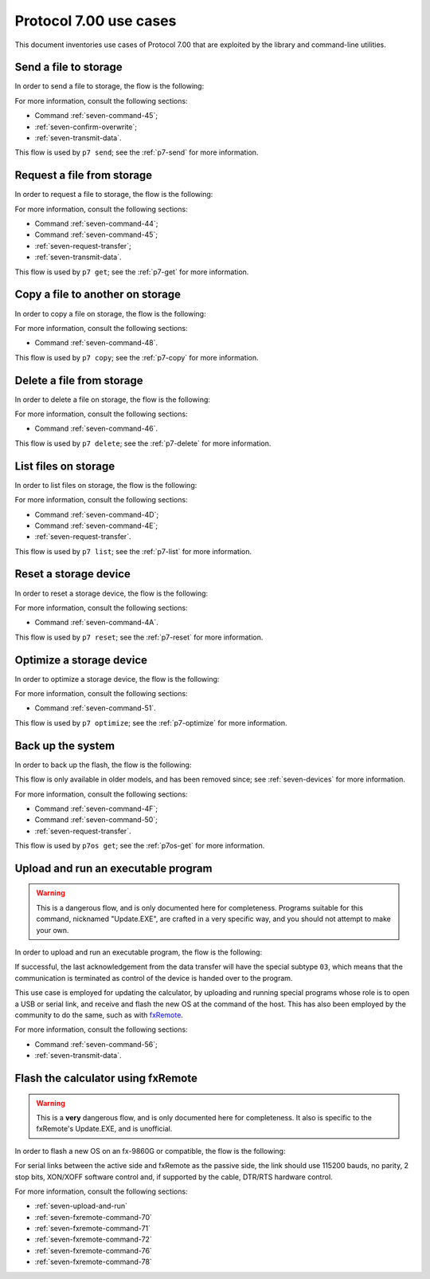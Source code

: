 Protocol 7.00 use cases
=======================

This document inventories use cases of Protocol 7.00 that are exploited by
the library and command-line utilities.

.. _seven-send-file-to-storage:

Send a file to storage
----------------------

In order to send a file to storage, the flow is the following:

.. mermaid::

    sequenceDiagram
        Participant user as User
        Participant active as Active Side
        Participant passive as Passive Side

        active->>passive: Command '45'

        alt Overwrite confirmation is required
            passive->>active: Overwrite confirmation requested
            active->>user: Request user confirmation
            user->>active: Confirm or reject

            alt User confirms overwrite
                active->>passive: Confirm overwrite
            else
                active->>passive: Reject overwrite
            end
        end

        alt Error has occurred
            passive->>active: Error
        else
            passive->>active: Acknowledge

            Note over active,passive: Data transfer flow from<br />active side to passive
        end

For more information, consult the following sections:

* Command :ref:`seven-command-45`;
* :ref:`seven-confirm-overwrite`;
* :ref:`seven-transmit-data`.

This flow is used by ``p7 send``; see the :ref:`p7-send` for more information.

.. _seven-request-file-from-storage:

Request a file from storage
---------------------------

In order to request a file to storage, the flow is the following:

.. mermaid::

    sequenceDiagram
        Participant active as Original Active Side
        Participant passive as Original Passive Side

        active->>passive: Command '44'

        alt Error has occurred
            passive->>active: Error
        else
            passive->>active: Acknowledge
            active->>passive: Roleswap

            passive->>active: Command '45'
            active->>passive: Acknowledge

            Note over active,passive: Data transfer flow from<br />original passive side to active

            passive->>active: Roleswap
        end

For more information, consult the following sections:

* Command :ref:`seven-command-44`;
* Command :ref:`seven-command-45`;
* :ref:`seven-request-transfer`;
* :ref:`seven-transmit-data`.

This flow is used by ``p7 get``; see the :ref:`p7-get` for more information.

.. _seven-copy-file-on-storage:

Copy a file to another on storage
---------------------------------

In order to copy a file on storage, the flow is the following:

.. mermaid::

    sequenceDiagram
        Participant active as Active Side
        Participant passive as Passive Side

        active->>passive: Command '48'

        alt Error has occurred
            passive->>active: Error
        else
            passive->>active: Acknowledge
        end

For more information, consult the following sections:

* Command :ref:`seven-command-48`.

This flow is used by ``p7 copy``; see the :ref:`p7-copy` for more information.

.. _seven-delete-file-on-storage:

Delete a file from storage
--------------------------

In order to delete a file on storage, the flow is the following:

.. mermaid::

    sequenceDiagram
        Participant active as Active Side
        Participant passive as Passive Side

        active->>passive: Command '46'

        alt Error has occurred
            passive->>active: Error
        else
            passive->>active: Acknowledge
        end

For more information, consult the following sections:

* Command :ref:`seven-command-46`.

This flow is used by ``p7 delete``; see the :ref:`p7-delete`
for more information.

.. _seven-list-files-on-storage:

List files on storage
---------------------

In order to list files on storage, the flow is the following:

.. mermaid::

    sequenceDiagram
        Participant active as Original Active Side
        Participant passive as Original Passive Side

        active->>passive: Command '4D'

        alt Error has occurred
            passive->>active: Error
        else
            passive->>active: Acknowledge
            active->>passive: Roleswap

            loop All file information has not been sent
                passive->>active: Command '4E'
                active->>passive: Acknowledge
            end

            passive->>active: Roleswap
        end

For more information, consult the following sections:

* Command :ref:`seven-command-4D`;
* Command :ref:`seven-command-4E`;
* :ref:`seven-request-transfer`.

This flow is used by ``p7 list``; see the :ref:`p7-list` for more information.

.. _seven-reset-storage:

Reset a storage device
----------------------

In order to reset a storage device, the flow is the following:

.. mermaid::

    sequenceDiagram
        Participant active as Active Side
        Participant passive as Passive Side

        active->>passive: Command '4A'

        alt Error has occurred
            passive->>active: Error
        else
            passive->>active: Acknowledge
        end

For more information, consult the following sections:

* Command :ref:`seven-command-4A`.

This flow is used by ``p7 reset``; see the :ref:`p7-reset`
for more information.

.. _seven-optimize-storage:

Optimize a storage device
-------------------------

In order to optimize a storage device, the flow is the following:

.. mermaid::

    sequenceDiagram
        Participant active as Active Side
        Participant passive as Passive Side

        active->>passive: Command '51'

        alt Error has occurred
            passive->>active: Error
        else
            passive->>active: Acknowledge
        end

For more information, consult the following sections:

* Command :ref:`seven-command-51`.

This flow is used by ``p7 optimize``; see the :ref:`p7-optimize` for more
information.

.. _seven-backup-rom:

Back up the system
------------------

In order to back up the flash, the flow is the following:

.. mermaid::

    sequenceDiagram
        Participant active as Original Active Side<br />(PC, ...)
        Participant passive as Original Passive Side<br />(calculator)

        active->>passive: Command '4F'

        alt Error has occurred
            passive->>active: Error
        else
            passive->>active: Acknowledge
            active->>passive: Roleswap
            passive->>active: Command '50'
            active->>passive: Acknowledge

            Note over active,passive: Data flow from calculator to PC

            passive->>active: Roleswap
        end

This flow is only available in older models, and has been removed since;
see :ref:`seven-devices` for more information.

For more information, consult the following sections:

* Command :ref:`seven-command-4F`;
* Command :ref:`seven-command-50`;
* :ref:`seven-request-transfer`.

This flow is used by ``p7os get``; see the :ref:`p7os-get` for more
information.

.. _seven-upload-and-run:

Upload and run an executable program
------------------------------------

.. warning::

    This is a dangerous flow, and is only documented here for completeness.
    Programs suitable for this command, nicknamed "Update.EXE", are crafted
    in a very specific way, and you should not attempt to make your own.

In order to upload and run an executable program, the flow is the following:

.. mermaid::

    sequenceDiagram
        Participant active as Active Side
        Participant passive as Passive Side

        active->>passive: Command '56'

        alt Error has occurred
            passive->>active: Error
        else
            passive->>active: Acknowledge

            Note over active,passive: Data transfer from active to passive
        end

If successful, the last acknowledgement from the data transfer will have
the special subtype ``03``, which means that the communication is terminated
as control of the device is handed over to the program.

This use case is employed for updating the calculator, by uploading and running
special programs whose role is to open a USB or serial link, and receive and
flash the new OS at the command of the host. This has also been employed by
the community to do the same, such as with fxRemote_.

For more information, consult the following sections:

* Command :ref:`seven-command-56`;
* :ref:`seven-transmit-data`.

.. _seven-fxremote-flash:

Flash the calculator using fxRemote
-----------------------------------

.. warning::

    This is a **very** dangerous flow, and is only documented here for
    completeness. It also is specific to the fxRemote's Update.EXE,
    and is unofficial.

In order to flash a new OS on an fx-9860G or compatible, the flow is
the following:

.. mermaid::

    sequenceDiagram
        Participant active as Active Side
        Participant passive as Passive Side

        Note over active,passive: Passive side is the bootloader.

        active->>passive: Command '56'
        passive->>active: Ack
        Note over active,passive: Data flow from active to passive (Update.EXE)

        Note over active,passive: Passive side becomes fxRemote's Update.EXE.

        active->>passive: Initialize connection
        passive->>active: Acknowledge

        active->>passive: Check hardware configuration (command '76')
        passive->>active: Acknowledge
        passive->>active: Identification data

        loop From 0xA0010000 to 0xA0280000 excluded, by increments of 0x10000
            active->>passive: Clear data (command '72')
            passive->>active: Acknowledge
        end

        loop From 0xA0020000 to 0xA0280000 excluded, then 0xA0010000, by increments of 0x10000
            loop Data left to send for sector
                active->>passive: Send sector data in buffer (command '70')
                passive->>active: Acknowledge
            end

            active->>passive: Request sector copy to flash (command '71')
            passive->>active: Acknowledge
        end

        active->>passive: Request for termination (command '78')
        passive->>active: Acknowledge

For serial links between the active side and fxRemote as the passive
side, the link should use 115200 bauds, no parity, 2 stop bits,
XON/XOFF software control and, if supported by the cable, DTR/RTS hardware
control.

For more information, consult the following sections:

* :ref:`seven-upload-and-run`
* :ref:`seven-fxremote-command-70`
* :ref:`seven-fxremote-command-71`
* :ref:`seven-fxremote-command-72`
* :ref:`seven-fxremote-command-76`
* :ref:`seven-fxremote-command-78`

.. _fxRemote: https://tiplanet.org/forum/archives_voir.php?id=4484
